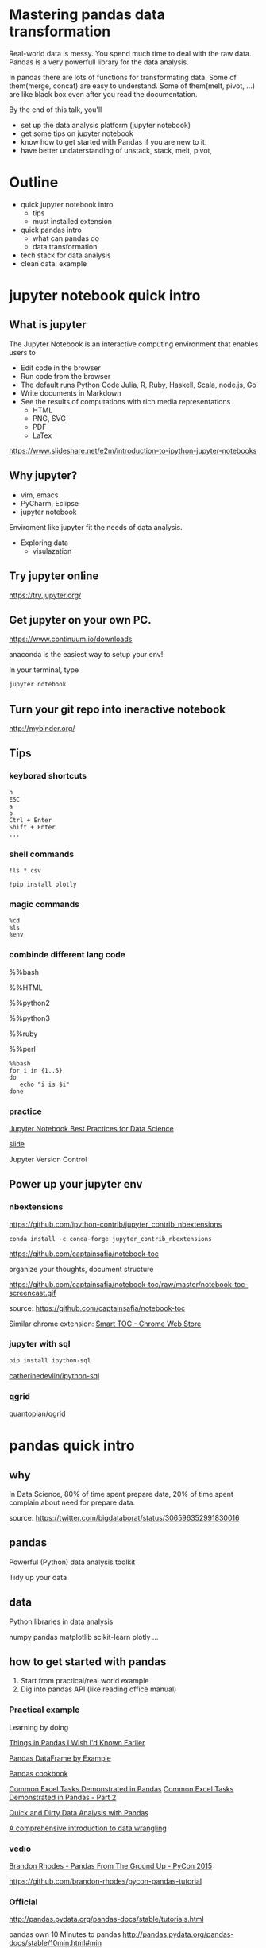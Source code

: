 
* Mastering pandas data transformation
  
Real-world data is messy.
You spend much time to deal with the raw data.
Pandas is a very powerfull library for the data analysis.

In pandas
there are lots of functions for transformating data.
Some of them(merge, concat) are easy to understand.
Some of them(melt, pivot, ...) are like black box even
after you read the documentation.

By the end of this talk, you'll 
 + set up the data analysis platform (jupyter notebook)
 + get some tips on jupyter notebook
 + know how to get started with Pandas if you are new to it. 
 + have better undaterstanding of unstack, stack, melt, pivot,

* Outline

+ quick jupyter notebook intro
  - tips
  - must installed extension
+ quick pandas intro
  - what can pandas do
  - data transformation
+ tech stack for data analysis
+ clean data: example
  
* jupyter notebook quick intro

** What is jupyter

The Jupyter Notebook is an interactive computing environment that enables users to

+ Edit code in the browser
+ Run code from the browser
+ The default runs Python Code
  Julia, R, Ruby, Haskell, Scala, node.js, Go
+ Write documents in Markdown
+ See the results of computations with rich media representations
  - HTML
  - PNG, SVG
  - PDF
  - LaTex
https://www.slideshare.net/e2m/introduction-to-ipython-jupyter-notebooks

** Why jupyter?

- vim, emacs
- PyCharm, Eclipse
- jupyter notebook

Enviroment like jupyter fit the needs of
data analysis.

- Exploring data
  - visulazation


** Try jupyter online

https://try.jupyter.org/

** Get jupyter on your own PC.

https://www.continuum.io/downloads

anaconda is the easiest way to setup your env!

In your terminal, type

#+BEGIN_SRC sh
jupyter notebook
#+END_SRC


** Turn your git repo into ineractive notebook

http://mybinder.org/

** Tips

*** keyborad shortcuts

#+BEGIN_EXAMPLE
h
ESC
a
b
Ctrl + Enter
Shift + Enter
...
#+END_EXAMPLE

*** shell commands

#+BEGIN_EXAMPLE
!ls *.csv

!pip install plotly
#+END_EXAMPLE

*** magic commands

#+BEGIN_EXAMPLE
%cd
%ls
%env
#+END_EXAMPLE

*** combinde different lang code

%%bash

%%HTML

%%python2

%%python3

%%ruby

%%perl

#+BEGIN_EXAMPLE
%%bash
for i in {1..5}
do
   echo "i is $i"
done
#+END_EXAMPLE


*** practice

[[https://svds.com/jupyter-notebook-best-practices-for-data-science/][Jupyter Notebook Best Practices for Data Science]]

[[https://github.com/jbwhit/OSCON-2015/blob/master/deliver/OSCON%20Slides.ipynb][slide]]

Jupyter Version Control


** Power up your jupyter env

*** nbextensions

https://github.com/ipython-contrib/jupyter_contrib_nbextensions

#+BEGIN_EXAMPLE
conda install -c conda-forge jupyter_contrib_nbextensions
#+END_EXAMPLE

https://github.com/captainsafia/notebook-toc

organize your thoughts, document structure

https://github.com/captainsafia/notebook-toc/raw/master/notebook-toc-screencast.gif

source: https://github.com/captainsafia/notebook-toc

Similar chrome extension: [[https://www.google.com.tw/url?sa=t&rct=j&q=&esrc=s&source=web&cd=1&cad=rja&uact=8&ved=0ahUKEwjEg7GjvdDTAhVEoJQKHYA9DZ0QFggpMAA&url=https%3A%2F%2Fchrome.google.com%2Fwebstore%2Fdetail%2Fsmart-toc%2Flifgeihcfpkmmlfjbailfpfhbahhibba&usg=AFQjCNHhd_y8yq8qynmc2Bu9oza2o7uNpQ][Smart TOC - Chrome Web Store]]


*** jupyter with sql

#+BEGIN_SRC sh
pip install ipython-sql
#+END_SRC

[[https://github.com/catherinedevlin/ipython-sql][catherinedevlin/ipython-sql]]


*** qgrid

[[https://github.com/quantopian/qgrid][quantopian/qgrid]]

* pandas quick intro

** why

In Data Science, 80% of time spent prepare data, 20% of time spent complain about need for prepare data.

source: https://twitter.com/bigdataborat/status/306596352991830016

** pandas

Powerful (Python) data analysis toolkit

Tidy up your data

** data

Python libraries in data analysis

numpy
pandas
matplotlib
scikit-learn
plotly
...

** how to get started with pandas

1. Start from practical/real world example
2. Dig into pandas API (like reading office manual)
   
*** Practical example

Learning by doing

[[http://nbviewer.jupyter.org/github/rasbt/python_reference/blob/master/tutorials/things_in_pandas.ipynb][Things in Pandas I Wish I'd Known Earlier]]

[[http://queirozf.com/entries/pandas-dataframe-by-example][Pandas DataFrame by Example]]

[[https://github.com/jvns/pandas-cookbook][Pandas cookbook]]

[[http://pbpython.com/excel-pandas-comp.html][Common Excel Tasks Demonstrated in Pandas]]
[[http://pbpython.com/excel-pandas-comp-2.html][Common Excel Tasks Demonstrated in Pandas - Part 2]]

[[http://machinelearningmastery.com/quick-and-dirty-data-analysis-with-pandas/][Quick and Dirty Data Analysis with Pandas]]

[[https://www.springboard.com/blog/data-wrangling/][A comprehensive introduction to data wrangling]]

*** vedio

[[https://www.youtube.com/watch?v=5JnMutdy6Fw][Brandon Rhodes - Pandas From The Ground Up - PyCon 2015]]

    https://github.com/brandon-rhodes/pycon-pandas-tutorial

*** Official

http://pandas.pydata.org/pandas-docs/stable/tutorials.html

pandas own 10 Minutes to pandas
http://pandas.pydata.org/pandas-docs/stable/10min.html#min


** DataFrame and Series

Key componets:
- DataFrame
- Series

#+BEGIN_SRC python
import pandas as pd

pd.DataFrame

pd.Series
#+END_SRC

Core concept:
- Series, DataFrame
- Index (multi index)

multi index

http://nbviewer.jupyter.org/github/donnemartin/data-science-ipython-notebooks/blob/master/pandas/03.05-Hierarchical-Indexing.ipynb

*** creation
 
- from csv
- from json
- form hdf5
- from SQL database
- from html
- from python dict
- from python list
- from numpy array
- ...
- 

There are a whole bunch of ways to create dataframe,
don't dig it too much at first.


** cheat sheet

cheatsheet
https://drive.google.com/file/d/0ByIrJAE4KMTtTUtiVExiUGVkRkE/view

https://github.com/brandon-rhodes/pycon-pandas-tutorial/blob/master/cheat-sheet.txt

https://github.com/pandas-dev/pandas/blob/master/doc/cheatsheet/Pandas_Cheat_Sheet.pdf


http://www.kdnuggets.com/2017/01/pandas-cheat-sheet.html

** useful snippets

http://www.swegler.com/becky/blog/2014/08/06/useful-pandas-snippets/

http://manishamde.github.io/blog/2013/03/07/pandas-and-python-top-10/


* pandas data transformation

** today's topic

https://github.com/jminh/master_pandas_transformation/blob/master/stack_unstak_demo.ipynb

https://github.com/jminh/master_pandas_transformation/blob/master/groupby_pivottable.ipynb

https://github.com/jminh/master_pandas_transformation/blob/master/melt_pivot_demo.ipynb

+ unstack 
+ stack
  - set_index
  - reset_index
+ pivot
+ pivot_table
+ groupby
+ melt

not covered
+ merge, join
+ cocat
+ crosstab
+ ...

Bonus:drag and drop
https://github.com/nicolaskruchten/jupyter_pivottablejs

http://nicolas.kruchten.com/content/2015/09/jupyter_pivottablejs/

* Example: clean data

[[http://www.jeannicholashould.com/tidy-data-in-python.html][Tidy Data in Python]]

* Stack

machine learning stack

#+BEGIN_SRC sh
conda create -n mldm python=3.5 anaconda
source activate ml_2017
#+END_SRC

#+BEGIN_SRC sh
conda install seaborn
#+END_SRC

#+BEGIN_SRC sh
conda install -c conda-forge jupyter_contrib_nbextensions
conda install -c conda-forge jupyter_nbextensions_configurator
#+END_SRC

Scratchpad
Table of Contents
Skip-Traceback

#+BEGIN_SRC sh
conda install -c glemaitre imbalanced-learn
#+END_SRC

# slide

#+BEGIN_SRC sh
conda install -c damianavila82 rise
#+END_SRC

http://conda.pydata.org/docs/r-with-conda.html

#+BEGIN_SRC sh
conda install -c r r-essentials
#+END_SRC

#+BEGIN_SRC sh
pip install cufflinks #--upgrade
pip install plotly #--upgrade
#+END_SRC

